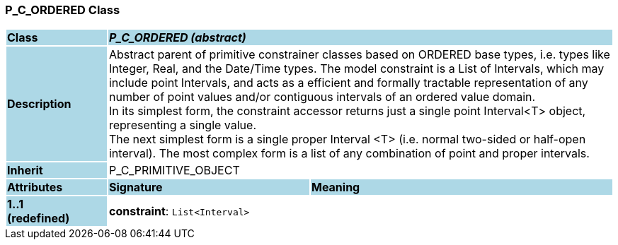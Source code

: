 === P_C_ORDERED Class

[cols="^1,2,3"]
|===
|*Class*
{set:cellbgcolor:lightblue}
2+^|*_P_C_ORDERED (abstract)_*

|*Description*
{set:cellbgcolor:lightblue}
2+|Abstract parent of primitive constrainer classes based on ORDERED base types, i.e. types like Integer, Real, and the Date/Time types. The model constraint is a List of Intervals, which may include point Intervals, and acts as a efficient and formally tractable representation of any number of point values and/or contiguous intervals of an ordered value domain. +
In its simplest form, the constraint accessor returns just a single point Interval<T> object, representing a single value. +
The next simplest form is a single proper Interval <T> (i.e. normal two-sided or half-open interval). The most complex form is a list of any combination of point and proper intervals.
{set:cellbgcolor!}

|*Inherit*
{set:cellbgcolor:lightblue}
2+|P_C_PRIMITIVE_OBJECT
{set:cellbgcolor!}

|*Attributes*
{set:cellbgcolor:lightblue}
^|*Signature*
^|*Meaning*

|*1..1 +
(redefined)*
{set:cellbgcolor:lightblue}
|*constraint*: `List<Interval>`
{set:cellbgcolor!}
|
|===
